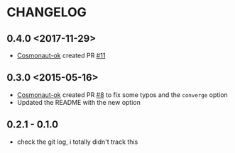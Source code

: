 * CHANGELOG

** 0.4.0 <2017-11-29>
- [[https://github.com/cosmonaut-ok][Cosmonaut-ok]] created PR [[https://github.com/jjasghar/test-kitchen-el/pull/11][#11]]

** 0.3.0 <2015-05-16>
- [[https://github.com/cosmonaut-ok][Cosmonaut-ok]] created PR [[https://github.com/jjasghar/test-kitchen-el/pull/8][#8]] to fix some typos and the =converge= option
- Updated the README with the new option

** 0.2.1 - 0.1.0
- check the git log, i totally didn't track this
